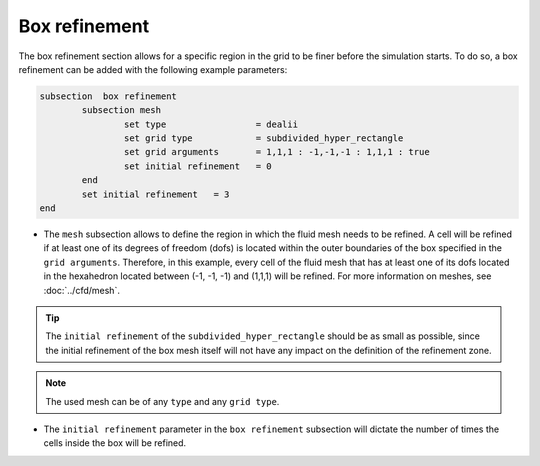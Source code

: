 Box refinement
--------------------

The box refinement section allows for a specific region in the grid to be finer before the simulation starts. To do so, a box refinement can be added with the following example parameters:

.. code-block:: text

	subsection  box refinement
		subsection mesh
			set type                 = dealii
			set grid type            = subdivided_hyper_rectangle
			set grid arguments       = 1,1,1 : -1,-1,-1 : 1,1,1 : true
			set initial refinement   = 0
		end
		set initial refinement   = 3
	end

* The ``mesh`` subsection allows to define the region in which the fluid mesh needs to be refined. A cell will be refined if at least one of its degrees of freedom (dofs) is located within the outer boundaries of the box specified in the ``grid arguments``. Therefore, in this example, every cell of the fluid mesh that has at least one of its dofs located in the hexahedron located between (-1, -1, -1) and (1,1,1) will be refined. For more information on meshes, see :doc:`../cfd/mesh`. 

.. tip::
  The ``initial refinement`` of the ``subdivided_hyper_rectangle`` should be as small as possible, since the initial refinement of the box mesh itself will not have any impact on the definition of the refinement zone. 

.. note::
  The used mesh can be of any ``type`` and any ``grid type``.

* The ``initial refinement`` parameter in the ``box refinement`` subsection will dictate the number of times the cells inside the box will be refined. 